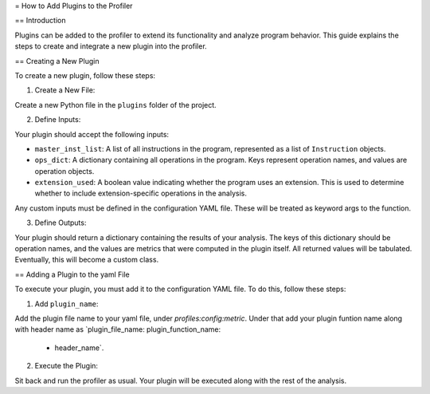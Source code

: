 = How to Add Plugins to the Profiler

== Introduction

Plugins can be added to the profiler to extend its functionality and analyze program behavior. This guide explains the steps to create and integrate a new plugin into the profiler.

== Creating a New Plugin

To create a new plugin, follow these steps:

1. Create a New File:

Create a new Python file in the ``plugins`` folder of the project.

2. Define Inputs:

Your plugin should accept the following inputs:

- ``master_inst_list``: A list of all instructions in the program, represented as a list of ``Instruction`` objects.
- ``ops_dict``: A dictionary containing all operations in the program. Keys represent operation names, and values are operation objects.
- ``extension_used``: A boolean value indicating whether the program uses an extension. This is used to determine whether to include extension-specific operations in the analysis.

Any custom inputs must be defined in the configuration YAML file. These will be treated as keyword args to the function.

3. Define Outputs:

Your plugin should return a dictionary containing the results of your analysis. The keys of this dictionary should be operation names, and the values are metrics that were computed in the plugin itself. All returned values will be tabulated. Eventually, this will become a custom class.

== Adding a Plugin to the yaml File

To execute your plugin, you must add it to the configuration YAML file. To do this, follow these steps:

1. Add ``plugin_name``:

Add the plugin file name to your yaml file, under `profiles:config:metric`. Under that add your plugin funtion name along with header name as `plugin_file_name:
plugin_function_name:
 - header_name`.

2. Execute the Plugin:

Sit back and run the profiler as usual. Your plugin will be executed along with the rest of the analysis.
